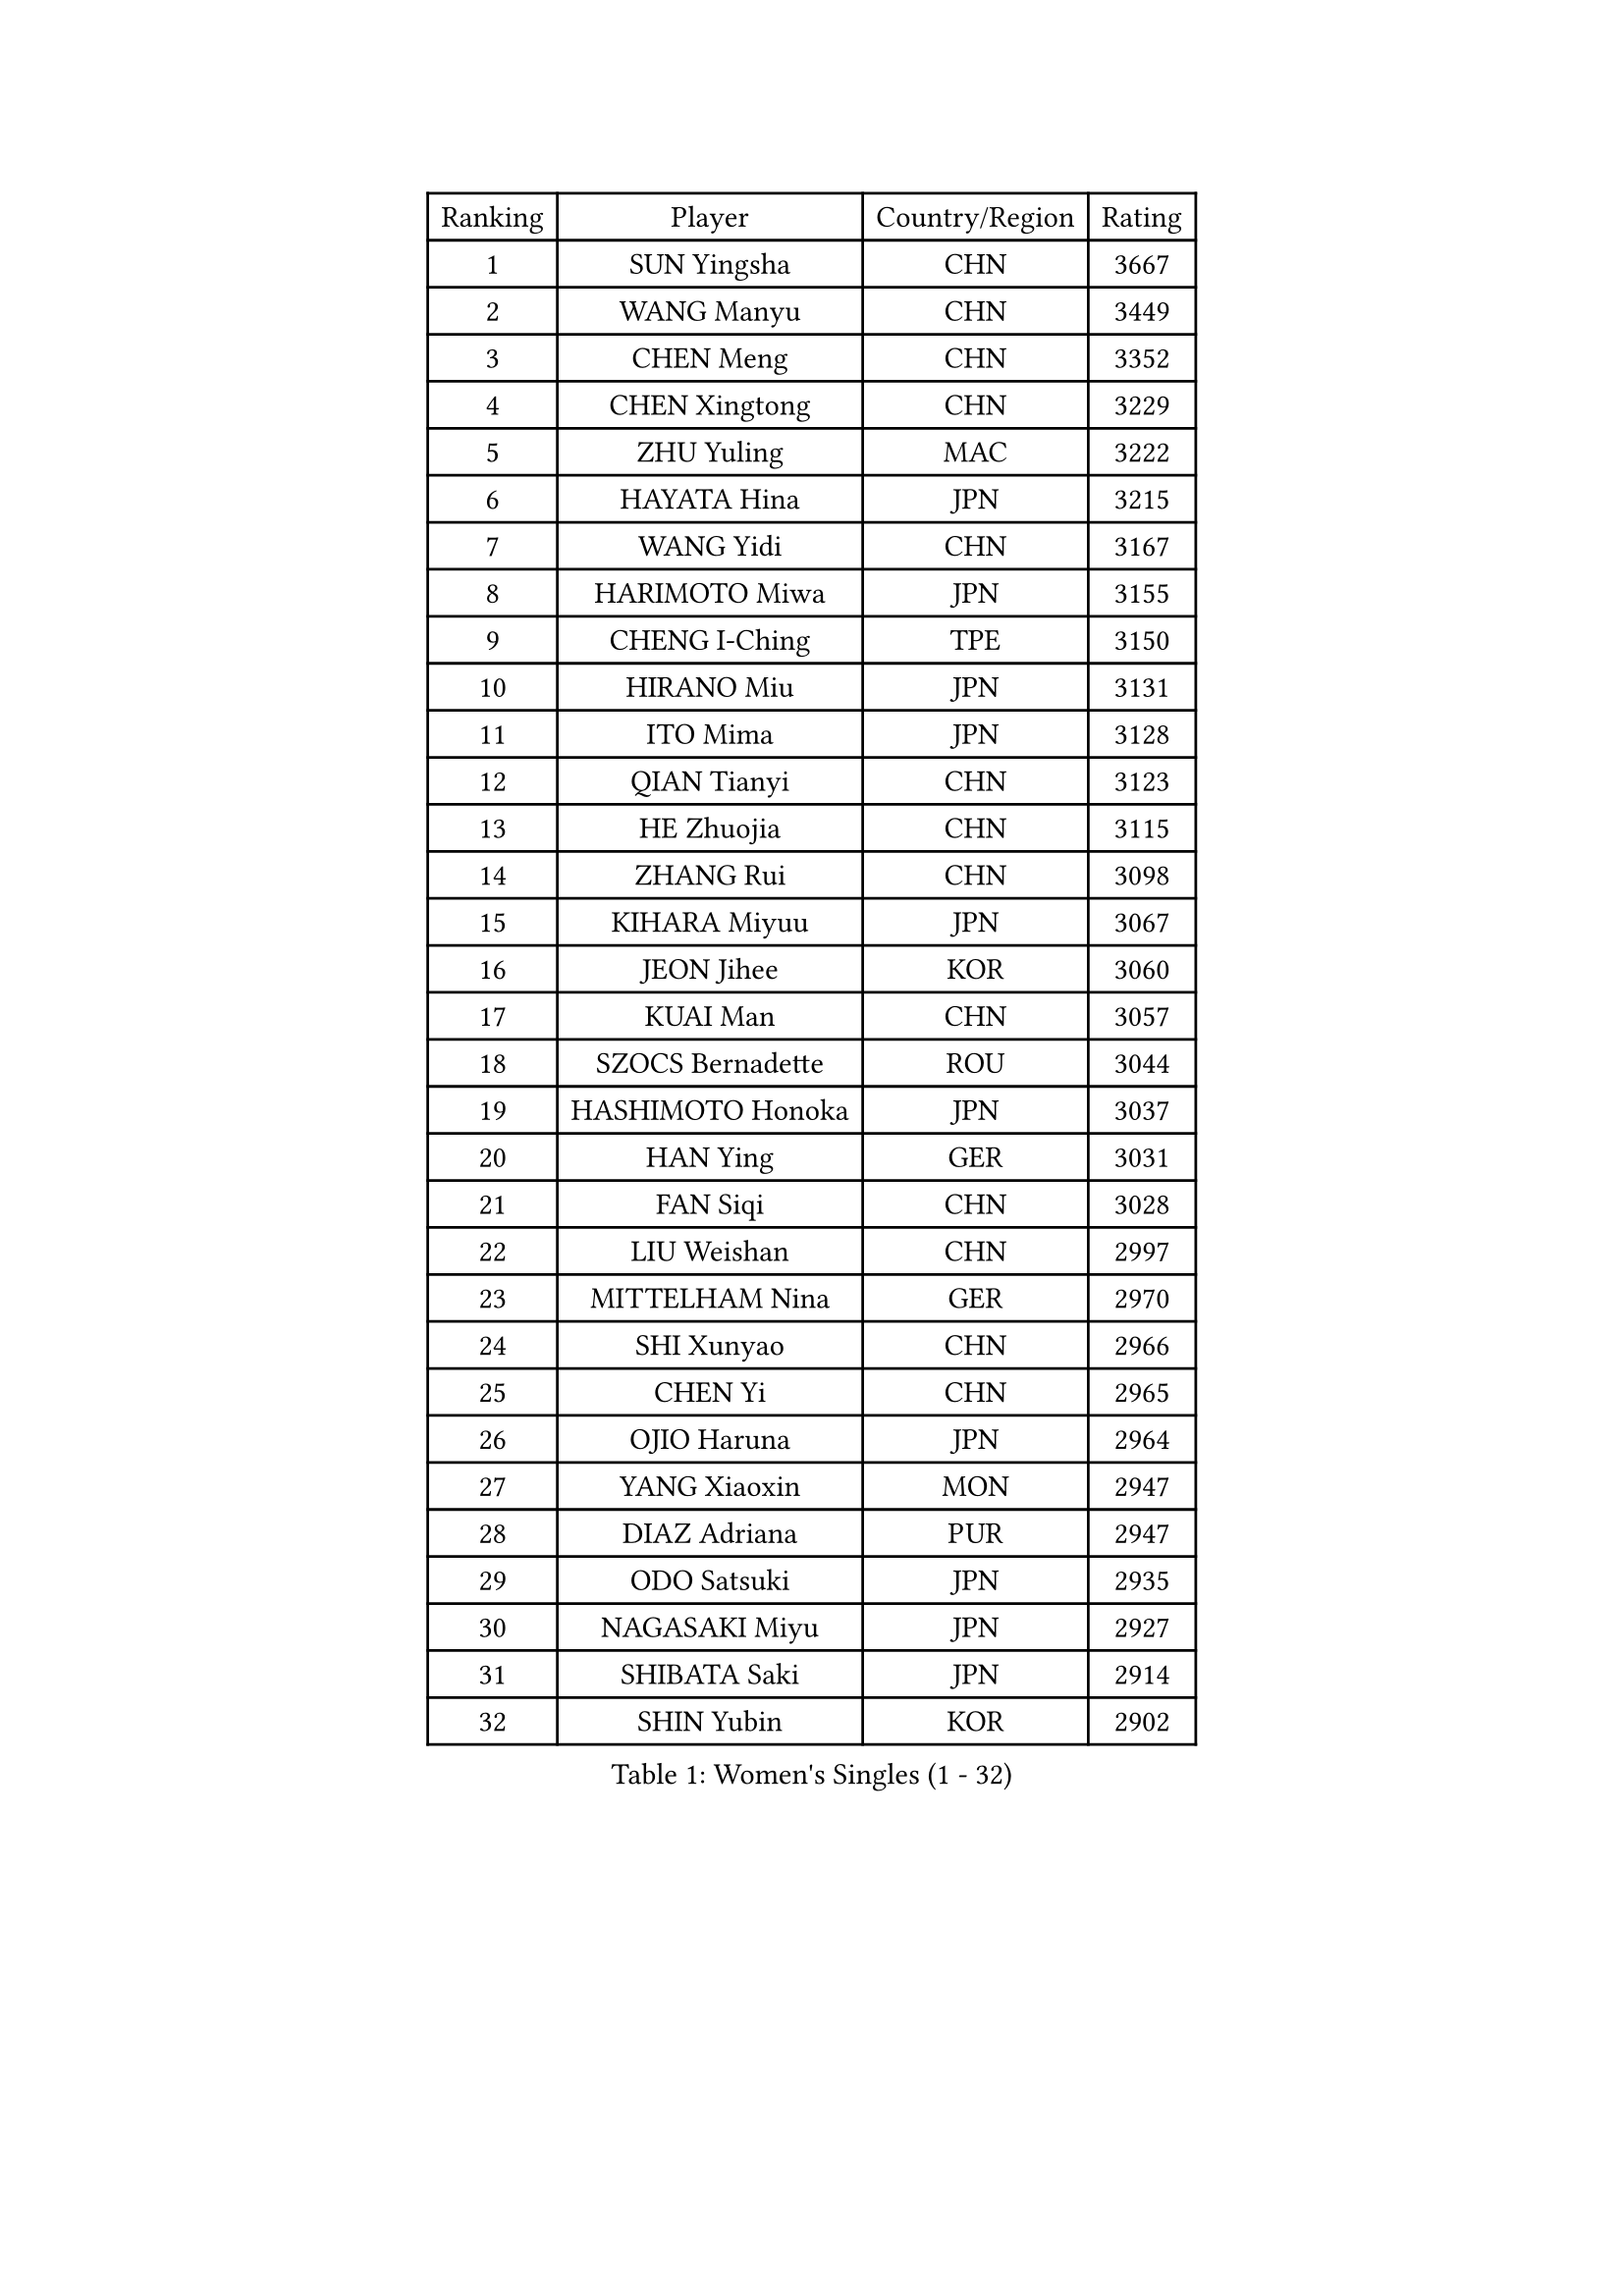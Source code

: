 
#set text(font: ("Courier New", "NSimSun"))
#figure(
  caption: "Women's Singles (1 - 32)",
    table(
      columns: 4,
      [Ranking], [Player], [Country/Region], [Rating],
      [1], [SUN Yingsha], [CHN], [3667],
      [2], [WANG Manyu], [CHN], [3449],
      [3], [CHEN Meng], [CHN], [3352],
      [4], [CHEN Xingtong], [CHN], [3229],
      [5], [ZHU Yuling], [MAC], [3222],
      [6], [HAYATA Hina], [JPN], [3215],
      [7], [WANG Yidi], [CHN], [3167],
      [8], [HARIMOTO Miwa], [JPN], [3155],
      [9], [CHENG I-Ching], [TPE], [3150],
      [10], [HIRANO Miu], [JPN], [3131],
      [11], [ITO Mima], [JPN], [3128],
      [12], [QIAN Tianyi], [CHN], [3123],
      [13], [HE Zhuojia], [CHN], [3115],
      [14], [ZHANG Rui], [CHN], [3098],
      [15], [KIHARA Miyuu], [JPN], [3067],
      [16], [JEON Jihee], [KOR], [3060],
      [17], [KUAI Man], [CHN], [3057],
      [18], [SZOCS Bernadette], [ROU], [3044],
      [19], [HASHIMOTO Honoka], [JPN], [3037],
      [20], [HAN Ying], [GER], [3031],
      [21], [FAN Siqi], [CHN], [3028],
      [22], [LIU Weishan], [CHN], [2997],
      [23], [MITTELHAM Nina], [GER], [2970],
      [24], [SHI Xunyao], [CHN], [2966],
      [25], [CHEN Yi], [CHN], [2965],
      [26], [OJIO Haruna], [JPN], [2964],
      [27], [YANG Xiaoxin], [MON], [2947],
      [28], [DIAZ Adriana], [PUR], [2947],
      [29], [ODO Satsuki], [JPN], [2935],
      [30], [NAGASAKI Miyu], [JPN], [2927],
      [31], [SHIBATA Saki], [JPN], [2914],
      [32], [SHIN Yubin], [KOR], [2902],
    )
  )#pagebreak()

#set text(font: ("Courier New", "NSimSun"))
#figure(
  caption: "Women's Singles (33 - 64)",
    table(
      columns: 4,
      [Ranking], [Player], [Country/Region], [Rating],
      [33], [SUH Hyo Won], [KOR], [2888],
      [34], [SATO Hitomi], [JPN], [2886],
      [35], [JOO Cheonhui], [KOR], [2879],
      [36], [LEE Eunhye], [KOR], [2875],
      [37], [POLCANOVA Sofia], [AUT], [2858],
      [38], [MORI Sakura], [JPN], [2857],
      [39], [PAVADE Prithika], [FRA], [2831],
      [40], [PYON Song Gyong], [PRK], [2830],
      [41], [BATRA Manika], [IND], [2824],
      [42], [DOO Hoi Kem], [HKG], [2823],
      [43], [TAKAHASHI Bruna], [BRA], [2810],
      [44], [PARANANG Orawan], [THA], [2797],
      [45], [LI Yake], [CHN], [2791],
      [46], [WU Yangchen], [CHN], [2789],
      [47], [KAUFMANN Annett], [GER], [2778],
      [48], [EERLAND Britt], [NED], [2772],
      [49], [YUAN Jia Nan], [FRA], [2769],
      [50], [GUO Yuhan], [CHN], [2765],
      [51], [AKULA Sreeja], [IND], [2765],
      [52], [QIN Yuxuan], [CHN], [2748],
      [53], [XU Yi], [CHN], [2746],
      [54], [ZHU Chengzhu], [HKG], [2740],
      [55], [WANG Xiaotong], [CHN], [2738],
      [56], [YANG Yiyun], [CHN], [2737],
      [57], [SAMARA Elizabeta], [ROU], [2733],
      [58], [PESOTSKA Margaryta], [UKR], [2724],
      [59], [LEE Zion], [KOR], [2722],
      [60], [ZENG Jian], [SGP], [2720],
      [61], [LEE Ho Ching], [HKG], [2718],
      [62], [XIAO Maria], [ESP], [2716],
      [63], [NI Xia Lian], [LUX], [2714],
      [64], [ZHANG Lily], [USA], [2713],
    )
  )#pagebreak()

#set text(font: ("Courier New", "NSimSun"))
#figure(
  caption: "Women's Singles (65 - 96)",
    table(
      columns: 4,
      [Ranking], [Player], [Country/Region], [Rating],
      [65], [HAN Feier], [CHN], [2712],
      [66], [QI Fei], [CHN], [2704],
      [67], [DIACONU Adina], [ROU], [2698],
      [68], [DRAGOMAN Andreea], [ROU], [2698],
      [69], [LI Yu-Jhun], [TPE], [2693],
      [70], [KALLBERG Christina], [SWE], [2691],
      [71], [MESHREF Dina], [EGY], [2689],
      [72], [YANG Ha Eun], [KOR], [2686],
      [73], [KIM Hayeong], [KOR], [2686],
      [74], [YU Fu], [POR], [2677],
      [75], [LEE Daeun], [KOR], [2675],
      [76], [SASAO Asuka], [JPN], [2672],
      [77], [SHAN Xiaona], [GER], [2667],
      [78], [FAN Shuhan], [CHN], [2666],
      [79], [YOKOI Sakura], [JPN], [2664],
      [80], [WAN Yuan], [GER], [2663],
      [81], [KIM Nayeong], [KOR], [2657],
      [82], [CHOI Hyojoo], [KOR], [2654],
      [83], [CHIEN Tung-Chuan], [TPE], [2652],
      [84], [ZHANG Mo], [CAN], [2650],
      [85], [ARAPOVIC Hana], [CRO], [2645],
      [86], [BAJOR Natalia], [POL], [2636],
      [87], [WANG Amy], [USA], [2631],
      [88], [ZHU Sibing], [CHN], [2622],
      [89], [WINTER Sabine], [GER], [2620],
      [90], [LIU Hsing-Yin], [TPE], [2618],
      [91], [LIU Yangzi], [AUS], [2616],
      [92], [NG Wing Lam], [HKG], [2615],
      [93], [KIM Byeolnim], [KOR], [2613],
      [94], [SAWETTABUT Jinnipa], [THA], [2612],
      [95], [KIM Kum Yong], [PRK], [2608],
      [96], [SHAO Jieni], [POR], [2608],
    )
  )#pagebreak()

#set text(font: ("Courier New", "NSimSun"))
#figure(
  caption: "Women's Singles (97 - 128)",
    table(
      columns: 4,
      [Ranking], [Player], [Country/Region], [Rating],
      [97], [HUANG Yi-Hua], [TPE], [2607],
      [98], [POTA Georgina], [HUN], [2603],
      [99], [RAKOVAC Lea], [CRO], [2600],
      [100], [SAWETTABUT Suthasini], [THA], [2591],
      [101], [MATELOVA Hana], [CZE], [2587],
      [102], [GHORPADE Yashaswini], [IND], [2587],
      [103], [ZONG Geman], [CHN], [2584],
      [104], [PARK Gahyeon], [KOR], [2582],
      [105], [MUKHERJEE Ayhika], [IND], [2579],
      [106], [HUANG Yu-Chiao], [TPE], [2579],
      [107], [CHEN Szu-Yu], [TPE], [2579],
      [108], [MUKHERJEE Sutirtha], [IND], [2578],
      [109], [CIOBANU Irina], [ROU], [2577],
      [110], [AKAE Kaho], [JPN], [2575],
      [111], [NOMURA Moe], [JPN], [2574],
      [112], [LIU Jia], [AUT], [2574],
      [113], [MADARASZ Dora], [HUN], [2570],
      [114], [GODA Hana], [EGY], [2567],
      [115], [KAMATH Archana Girish], [IND], [2566],
      [116], [LUTZ Charlotte], [FRA], [2565],
      [117], [WEGRZYN Katarzyna], [POL], [2560],
      [118], [YANG Huijing], [CHN], [2559],
      [119], [DE NUTTE Sarah], [LUX], [2558],
      [120], [ZHANG Xiangyu], [CHN], [2558],
      [121], [MALOBABIC Ivana], [CRO], [2542],
      [122], [TOLIOU Aikaterini], [GRE], [2542],
      [123], [SURJAN Sabina], [SRB], [2541],
      [124], [RYU Hanna], [KOR], [2537],
      [125], [BERGSTROM Linda], [SWE], [2530],
      [126], [CHENG Hsien-Tzu], [TPE], [2528],
      [127], [ZAHARIA Elena], [ROU], [2520],
      [128], [MORET Rachel], [SUI], [2517],
    )
  )